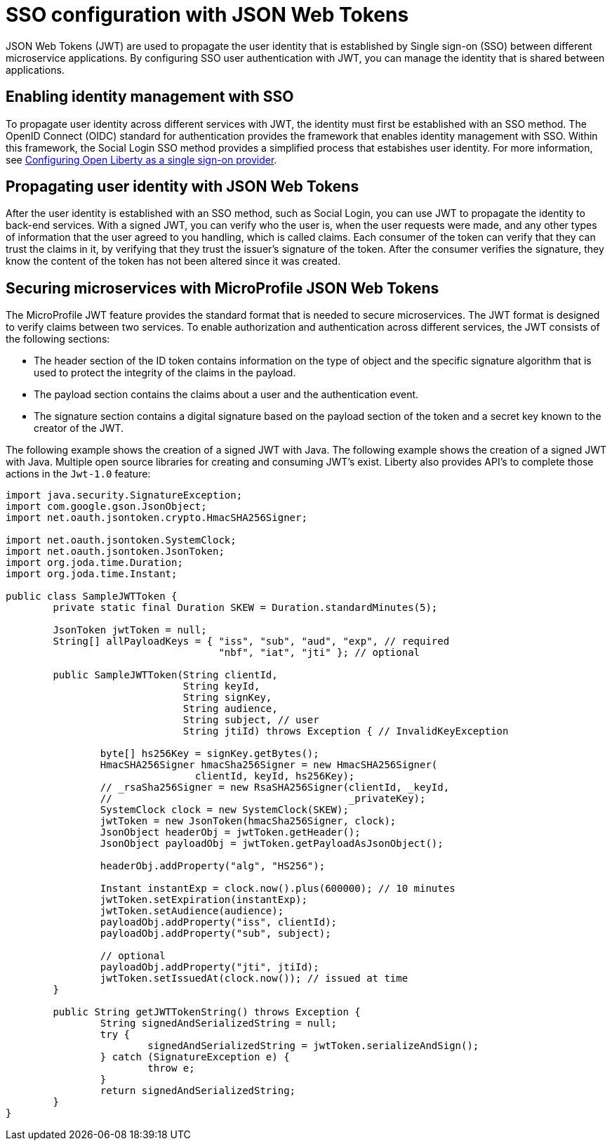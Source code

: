 // Copyright (c) 2020 IBM Corporation and others.
// Licensed under Creative Commons Attribution-NoDerivatives
// 4.0 International (CC BY-ND 4.0)
//   https://creativecommons.org/licenses/by-nd/4.0/
//
// Contributors:
//     IBM Corporation
//
:page-layout: general-reference
:page-type: general
:seo-title: SSO configuration with JSON Web Tokens - OpenLiberty.io
:seo-description:
= SSO configuration with JSON Web Tokens

JSON Web Tokens (JWT) are used to propagate the user identity that is established by Single sign-on (SSO) between different microservice applications. By configuring SSO user authentication with JWT, you can manage the identity that is shared between applications.

== Enabling identity management with SSO
To propagate user identity across different services with JWT, the identity must first be established with an SSO method. The OpenID Connect (OIDC) standard for authentication provides the framework that enables identity management with SSO. Within this framework, the Social Login SSO method provides a simplified process that estabishes user identity. For more information, see https://draft-openlibertyio.mybluemix.net/docs/ref/general/#oidc.html[Configuring Open Liberty as a single sign-on provider].


== Propagating user identity with JSON Web Tokens
//Provide link to Social Login topic here
After the user identity is established with an SSO method, such as Social Login, you can use JWT to propagate the identity to back-end services. With a signed JWT, you can verify who the user is, when the user requests were made, and any other types of information that the user agreed to you handling, which is called claims. Each consumer of the token can verify that they can trust the claims in it, by verifying that they trust the issuer's signature of the token. After the consumer verifies the signature, they know the content of the token has not been altered since it was created.


== Securing microservices with MicroProfile JSON Web Tokens
The MicroProfile JWT feature provides the standard format that is needed to secure microservices. The JWT format is designed to verify claims between two services. To enable authorization and authentication across different services, the JWT consists of the following sections:

* The header section of the ID token contains information on the type of object and the specific signature algorithm that is used to protect the integrity of the claims in the payload.
* The payload section contains the claims about a user and the authentication event.
* The signature section contains a digital signature based on the payload section of the token and a secret key known to the creator of the JWT.

The following example shows the creation of a signed JWT with Java. The following example shows the creation of a signed JWT with Java. Multiple open source libraries for creating and consuming JWT's exist. Liberty also provides API's to complete those actions in the `Jwt-1.0` feature:
----
import java.security.SignatureException;
import com.google.gson.JsonObject;
import net.oauth.jsontoken.crypto.HmacSHA256Signer;

import net.oauth.jsontoken.SystemClock;
import net.oauth.jsontoken.JsonToken;
import org.joda.time.Duration;
import org.joda.time.Instant;

public class SampleJWTToken {
        private static final Duration SKEW = Duration.standardMinutes(5);

        JsonToken jwtToken = null;
        String[] allPayloadKeys = { "iss", "sub", "aud", "exp", // required
                                    "nbf", "iat", "jti" }; // optional

        public SampleJWTToken(String clientId,
                              String keyId,
                              String signKey,
                              String audience,
                              String subject, // user
                              String jtiId) throws Exception { // InvalidKeyException

                byte[] hs256Key = signKey.getBytes();
                HmacSHA256Signer hmacSha256Signer = new HmacSHA256Signer(
                                clientId, keyId, hs256Key);
                // _rsaSha256Signer = new RsaSHA256Signer(clientId, _keyId,
                //                                        _privateKey);
                SystemClock clock = new SystemClock(SKEW);
                jwtToken = new JsonToken(hmacSha256Signer, clock);
                JsonObject headerObj = jwtToken.getHeader();
                JsonObject payloadObj = jwtToken.getPayloadAsJsonObject();

                headerObj.addProperty("alg", "HS256");

                Instant instantExp = clock.now().plus(600000); // 10 minutes
                jwtToken.setExpiration(instantExp);
                jwtToken.setAudience(audience);
                payloadObj.addProperty("iss", clientId);
                payloadObj.addProperty("sub", subject);

                // optional
                payloadObj.addProperty("jti", jtiId);
                jwtToken.setIssuedAt(clock.now()); // issued at time
        }

        public String getJWTTokenString() throws Exception {
                String signedAndSerializedString = null;
                try {
                        signedAndSerializedString = jwtToken.serializeAndSign();
                } catch (SignatureException e) {
                        throw e;
                }
                return signedAndSerializedString;
        }
}
----
